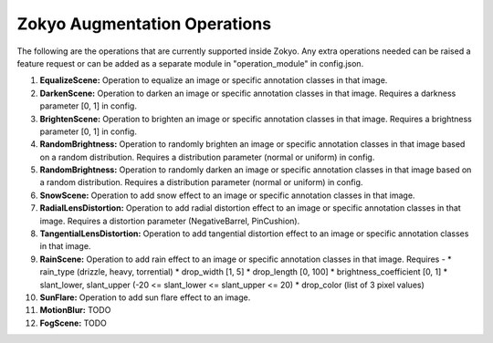 Zokyo Augmentation Operations
===============================

The following are the operations that are currently supported inside Zokyo. Any extra operations needed can be raised a feature request or can be added as a separate module in "operation_module" in config.json.

#. **EqualizeScene:** Operation to equalize an image or specific annotation classes in that image. 
#. **DarkenScene:** Operation to darken an image or specific annotation classes in that image. Requires a darkness parameter [0, 1] in config.
#. **BrightenScene:** Operation to brighten an image or specific annotation classes in that image. Requires a brightness parameter [0, 1] in config.
#. **RandomBrightness:** Operation to randomly brighten an image or specific annotation classes in that image based on a random distribution. Requires a distribution parameter (normal or uniform) in config.
#. **RandomBrightness:** Operation to randomly darken an image or specific annotation classes in that image based on a random distribution. Requires a distribution parameter (normal or uniform) in config.
#. **SnowScene:** Operation to add snow effect to an image or specific annotation classes in that image.
#. **RadialLensDistortion:** Operation to add radial distortion effect to an image or specific annotation classes in that image. Requires a distortion parameter (NegativeBarrel, PinCushion).
#. **TangentialLensDistortion:** Operation to add tangential distortion effect to an image or specific annotation classes in that image.
#. **RainScene:** Operation to add rain effect to an image or specific annotation classes in that image. Requires -
   * rain_type (drizzle, heavy, torrential)
   * drop_width [1, 5]
   * drop_length [0, 100]
   * brightness_coefficient [0, 1]
   * slant_lower, slant_upper (-20 <= slant_lower <= slant_upper <= 20)
   * drop_color (list of 3 pixel values)
#. **SunFlare:** Operation to add sun flare effect to an image. 
#. **MotionBlur:** TODO
#. **FogScene:** TODO

